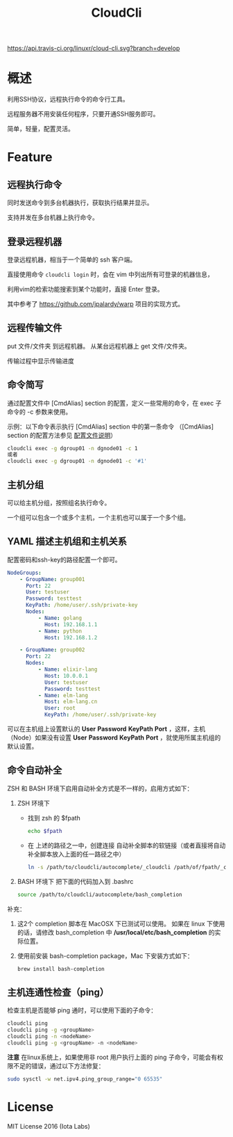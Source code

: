#+STARTUP: showall
#+OPTIONS: toc:t
#+OPTIONS: num:t
#+OPTIONS: html-postamble:nil
#+LANGUAGE: zh-CN
#+OPTIONS:   ^:{}
#+TITLE: CloudCli

[[https://travis-ci.org/linuxr/cloud-cli][https://api.travis-ci.org/linuxr/cloud-cli.svg?branch=develop]]
[[https://github.com/linuxr/cloud-cli][https://img.shields.io/badge/language-Go-orange.svg]]
[[https://github.com/linuxr/cloud-cli][https://img.shields.io/badge/copyright-idcos-red.svg]]
[[https://github.com/linuxr/cloud-cli][https://img.shields.io/badge/license-MIT-blue.svg]]

* 概述
利用SSH协议，远程执行命令的命令行工具。

远程服务器不用安装任何程序，只要开通SSH服务即可。

简单，轻量，配置灵活。

* Feature

** 远程执行命令
同时发送命令到多台机器执行，获取执行结果并显示。

支持并发在多台机器上执行命令。

** 登录远程机器
登录远程机器，相当于一个简单的 ssh 客户端。

直接使用命令 ~cloudcli login~ 时，会在 vim 中列出所有可登录的机器信息，

利用vim的检索功能搜索到某个功能时，直接 Enter 登录。

其中参考了 https://github.com/jpalardy/warp 项目的实现方式。

** 远程传输文件
put 文件/文件夹 到远程机器。
从某台远程机器上 get 文件/文件夹。

传输过程中显示传输进度
 
** 命令简写
通过配置文件中 [CmdAlias] section 的配置，定义一些常用的命令，在 exec 子命令的 -c 参数来使用。

示例：以下命令表示执行 [CmdAlias] section 中的第一条命令 （[CmdAlias] section 的配置方法参见 [[file:INSTALL.zh_CN.org::%E9%85%8D%E7%BD%AE%E6%96%87%E4%BB%B6%E8%AF%B4%E6%98%8E][配置文件说明]]）
#+BEGIN_SRC sh
cloudcli exec -g dgroup01 -n dgnode01 -c 1
或者
cloudcli exec -g dgroup01 -n dgnode01 -c '#1'
#+END_SRC

** 主机分组
可以给主机分组，按照组名执行命令。

一个组可以包含一个或多个主机，一个主机也可以属于一个多个组。

** YAML 描述主机组和主机关系
   配置密码和ssh-key的路径配置一个即可。
#+BEGIN_SRC yaml
NodeGroups:
    - GroupName: group001
      Port: 22
      User: testuser
      Password: testtest
      KeyPath: /home/user/.ssh/private-key
      Nodes:
          - Name: golang
            Host: 192.168.1.1
          - Name: python
            Host: 192.168.1.2

    - GroupName: group002
      Port: 22
      Nodes:
          - Name: elixir-lang
            Host: 10.0.0.1
            User: testuser
            Password: testtest
          - Name: elm-lang
            Host: elm-lang.cn
            User: root
            KeyPath: /home/user/.ssh/private-key
#+END_SRC

可以在主机组上设置默认的 *User* *Password* *KeyPath* *Port* ，这样，主机（Node）如果没有设置 *User* *Password* *KeyPath* *Port* ，就使用所属主机组的默认设置。

** 命令自动补全
   ZSH 和 BASH 环境下启用自动补全方式是不一样的，启用方式如下：

1. ZSH 环境下
   - 找到 zsh 的 $fpath
     #+BEGIN_SRC sh
     echo $fpath
     #+END_SRC
   - 在 上述的路径之一中，创建连接 自动补全脚本的软链接（或者直接将自动补全脚本放入上面的任一路径之中）
     #+BEGIN_SRC sh
     ln -s /path/to/cloudcli/autocomplete/_cloudcli /path/of/fpath/_cloudcli
     #+END_SRC
 
2. BASH 环境下
   把下面的代码加入到 .bashrc
   #+BEGIN_SRC sh
   source /path/to/cloudcli/autocomplete/bash_completion
   #+END_SRC

补充：
1. 这2个 completion 脚本在 MacOSX 下已测试可以使用。
   如果在 linux 下使用的话，请修改 bash_completion 中 */usr/local/etc/bash_completion* 的实际位置。
 
2. 使用前安装 bash-completion package，Mac 下安装方式如下：
   #+BEGIN_SRC sh
   brew install bash-completion
   #+END_SRC

** 主机连通性检查（ping）
   检查主机是否能够 ping 通时，可以使用下面的子命令：
   #+BEGIN_SRC sh
   cloudcli ping
   cloudcli ping -g <groupName>
   cloudcli ping -n <nodeName>
   cloudcli ping -g <groupName> -n <nodeName>
   #+END_SRC
   
   *注意* 在linux系统上，如果使用非 root 用户执行上面的 ping 子命令，可能会有权限不足的错误，通过以下方法修复：
   #+BEGIN_SRC sh
   sudo sysctl -w net.ipv4.ping_group_range="0 65535"
   #+END_SRC

* License
MIT License 2016 (Iota Labs)

